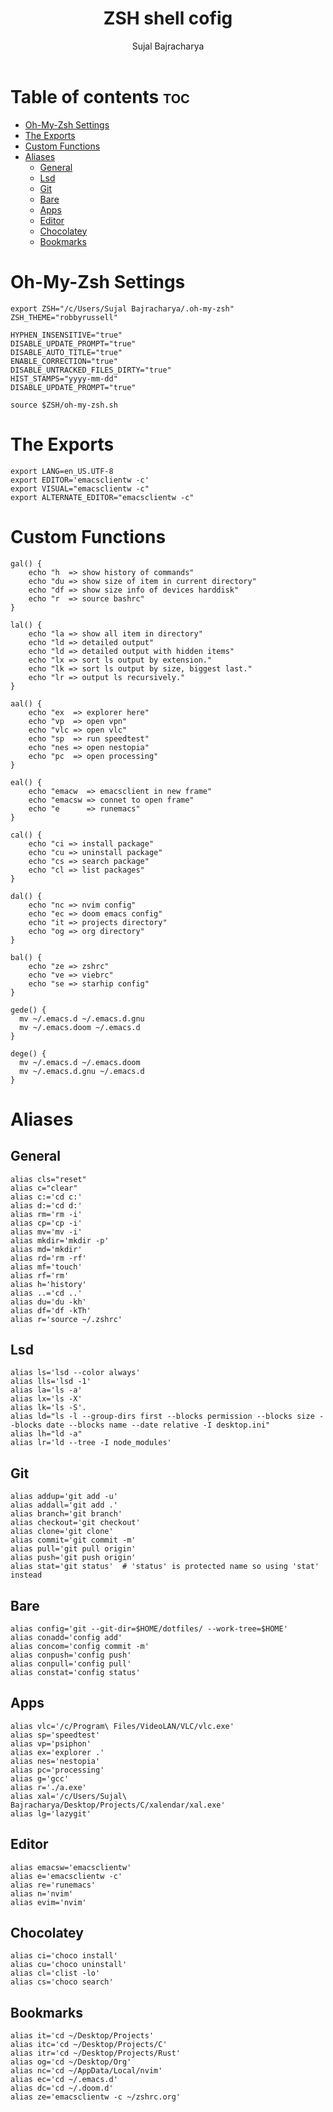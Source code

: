 #+TITLE: ZSH shell cofig
#+AUTHOR: Sujal Bajracharya
#+PROPERTY: header-args :tangle .zshrc

* Table of contents :toc:
- [[#oh-my-zsh-settings][Oh-My-Zsh Settings]]
- [[#the-exports][The Exports]]
- [[#custom-functions][Custom Functions]]
- [[#aliases][Aliases]]
  - [[#general][General]]
  - [[#lsd][Lsd]]
  - [[#git][Git]]
  - [[#bare][Bare]]
  - [[#apps][Apps]]
  - [[#editor][Editor]]
  - [[#chocolatey][Chocolatey]]
  - [[#bookmarks][Bookmarks]]

* Oh-My-Zsh Settings
#+begin_src shell
export ZSH="/c/Users/Sujal Bajracharya/.oh-my-zsh"
ZSH_THEME="robbyrussell"

HYPHEN_INSENSITIVE="true"
DISABLE_UPDATE_PROMPT="true"
DISABLE_AUTO_TITLE="true"
ENABLE_CORRECTION="true"
DISABLE_UNTRACKED_FILES_DIRTY="true"
HIST_STAMPS="yyyy-mm-dd"
DISABLE_UPDATE_PROMPT="true"

source $ZSH/oh-my-zsh.sh
#+end_src

* The Exports
#+begin_src shell
export LANG=en_US.UTF-8
export EDITOR='emacsclientw -c'
export VISUAL="emacsclientw -c"
export ALTERNATE_EDITOR="emacsclientw -c"
#+end_src

* Custom Functions
#+begin_src shell
gal() {
    echo "h  => show history of commands"
    echo "du => show size of item in current directory"
    echo "df => show size info of devices harddisk"
    echo "r  => source bashrc"
}

lal() {
    echo "la => show all item in directory"
    echo "ld => detailed output"
    echo "ld => detailed output with hidden items"
    echo "lx => sort ls output by extension."
    echo "lk => sort ls output by size, biggest last."
    echo "lr => output ls recursively."
}

aal() {
    echo "ex  => explorer here"
    echo "vp  => open vpn"
    echo "vlc => open vlc"
    echo "sp  => run speedtest"
    echo "nes => open nestopia"
    echo "pc  => open processing"
}

eal() {
    echo "emacw  => emacsclient in new frame"
    echo "emacsw => connet to open frame"
    echo "e      => runemacs"
}

cal() {
    echo "ci => install package"
    echo "cu => uninstall package"
    echo "cs => search package"
    echo "cl => list packages"
}

dal() {
    echo "nc => nvim config"
    echo "ec => doom emacs config"
    echo "it => projects directory"
    echo "og => org directory"
}

bal() {
    echo "ze => zshrc"
    echo "ve => viebrc"
    echo "se => starhip config"
}

gede() {
  mv ~/.emacs.d ~/.emacs.d.gnu
  mv ~/.emacs.doom ~/.emacs.d
}

dege() {
  mv ~/.emacs.d ~/.emacs.doom
  mv ~/.emacs.d.gnu ~/.emacs.d
}
#+end_src

* Aliases
** General
#+begin_src shell
alias cls="reset"
alias c="clear"
alias c:='cd c:'
alias d:='cd d:'
alias rm='rm -i'
alias cp='cp -i'
alias mv='mv -i'
alias mkdir='mkdir -p'
alias md='mkdir'
alias rd='rm -rf'
alias mf='touch'
alias rf='rm'
alias h='history'
alias ..='cd ..'
alias du='du -kh'
alias df='df -kTh'
alias r='source ~/.zshrc'
#+end_src

** Lsd
#+begin_src shell
alias ls='lsd --color always'
alias lls='lsd -1'
alias la='ls -a'
alias lx='ls -X'
alias lk='ls -S'.
alias ld="ls -l --group-dirs first --blocks permission --blocks size --blocks date --blocks name --date relative -I desktop.ini"
alias lh="ld -a"
alias lr='ld --tree -I node_modules'
#+end_src

** Git
#+begin_src shell
alias addup='git add -u'
alias addall='git add .'
alias branch='git branch'
alias checkout='git checkout'
alias clone='git clone'
alias commit='git commit -m'
alias pull='git pull origin'
alias push='git push origin'
alias stat='git status'  # 'status' is protected name so using 'stat' instead
#+end_src

** Bare
#+begin_src shell
alias config='git --git-dir=$HOME/dotfiles/ --work-tree=$HOME'
alias conadd='config add'
alias concom='config commit -m'
alias conpush='config push'
alias conpull='config pull'
alias constat='config status'
#+end_src

** Apps
#+begin_src shell
alias vlc='/c/Program\ Files/VideoLAN/VLC/vlc.exe'
alias sp='speedtest'
alias vp='psiphon'
alias ex='explorer .'
alias nes='nestopia'
alias pc='processing'
alias g='gcc'
alias r='./a.exe'
alias xal='/c/Users/Sujal\ Bajracharya/Desktop/Projects/C/xalendar/xal.exe'
alias lg='lazygit'
#+end_src

** Editor
#+begin_src shell
alias emacsw='emacsclientw'
alias e='emacsclientw -c'
alias re='runemacs'
alias n='nvim'
alias evim='nvim'
#+end_src

** Chocolatey
#+begin_src shell
alias ci='choco install'
alias cu='choco uninstall'
alias cl='clist -lo'
alias cs='choco search'
#+end_src

** Bookmarks
#+begin_src shell
alias it='cd ~/Desktop/Projects'
alias itc='cd ~/Desktop/Projects/C'
alias itr='cd ~/Desktop/Projects/Rust'
alias og='cd ~/Desktop/Org'
alias nc='cd ~/AppData/Local/nvim'
alias ec='cd ~/.emacs.d'
alias dc='cd ~/.doom.d'
alias ze='emacsclientw -c ~/zshrc.org'
#+end_src
